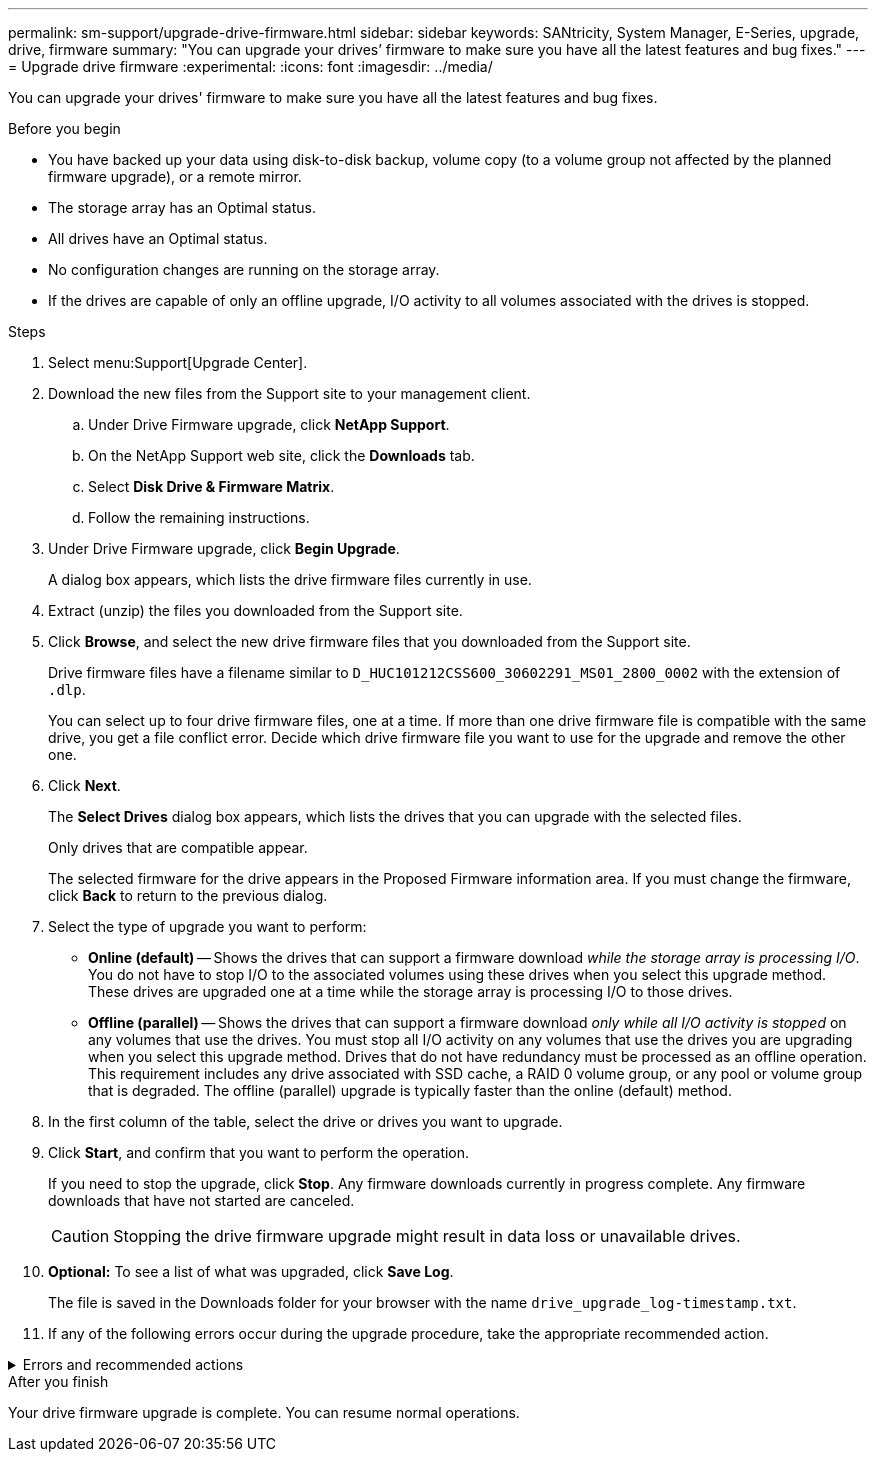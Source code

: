---
permalink: sm-support/upgrade-drive-firmware.html
sidebar: sidebar
keywords: SANtricity, System Manager, E-Series, upgrade, drive, firmware
summary: "You can upgrade your drives’ firmware to make sure you have all the latest features and bug fixes."
---
= Upgrade drive firmware
:experimental:
:icons: font
:imagesdir: ../media/

[.lead]
You can upgrade your drives' firmware to make sure you have all the latest features and bug fixes.

.Before you begin

* You have backed up your data using disk-to-disk backup, volume copy (to a volume group not affected by the planned firmware upgrade), or a remote mirror.
* The storage array has an Optimal status.
* All drives have an Optimal status.
* No configuration changes are running on the storage array.
* If the drives are capable of only an offline upgrade, I/O activity to all volumes associated with the drives is stopped.

.Steps

. Select menu:Support[Upgrade Center].
. Download the new files from the Support site to your management client.
 .. Under Drive Firmware upgrade, click *NetApp Support*.
 .. On the NetApp Support web site, click the *Downloads* tab.
 .. Select *Disk Drive & Firmware Matrix*.
 .. Follow the remaining instructions.
. Under Drive Firmware upgrade, click *Begin Upgrade*.
+
A dialog box appears, which lists the drive firmware files currently in use.

. Extract (unzip) the files you downloaded from the Support site.
. Click *Browse*, and select the new drive firmware files that you downloaded from the Support site.
+
Drive firmware files have a filename similar to `D_HUC101212CSS600_30602291_MS01_2800_0002` with the extension of `.dlp`.
+
You can select up to four drive firmware files, one at a time. If more than one drive firmware file is compatible with the same drive, you get a file conflict error. Decide which drive firmware file you want to use for the upgrade and remove the other one.

. Click *Next*.
+
The *Select Drives* dialog box appears, which lists the drives that you can upgrade with the selected files.
+
Only drives that are compatible appear.
+
The selected firmware for the drive appears in the Proposed Firmware information area. If you must change the firmware, click *Back* to return to the previous dialog.

. Select the type of upgrade you want to perform:
 ** *Online (default)* -- Shows the drives that can support a firmware download _while the storage array is processing I/O_. You do not have to stop I/O to the associated volumes using these drives when you select this upgrade method. These drives are upgraded one at a time while the storage array is processing I/O to those drives.
 ** *Offline (parallel)* -- Shows the drives that can support a firmware download _only while all I/O activity is stopped_ on any volumes that use the drives. You must stop all I/O activity on any volumes that use the drives you are upgrading when you select this upgrade method. Drives that do not have redundancy must be processed as an offline operation. This requirement includes any drive associated with SSD cache, a RAID 0 volume group, or any pool or volume group that is degraded. The offline (parallel) upgrade is typically faster than the online (default) method.
. In the first column of the table, select the drive or drives you want to upgrade.
. Click *Start*, and confirm that you want to perform the operation.
+
If you need to stop the upgrade, click *Stop*. Any firmware downloads currently in progress complete. Any firmware downloads that have not started are canceled.
+
[CAUTION]
====
Stopping the drive firmware upgrade might result in data loss or unavailable drives.
====

. *Optional:* To see a list of what was upgraded, click *Save Log*.
+
The file is saved in the Downloads folder for your browser with the name `drive_upgrade_log-timestamp.txt`.

. If any of the following errors occur during the upgrade procedure, take the appropriate recommended action.

.Errors and recommended actions

[%collapsible]
====

[cols="40h,~" options="header"]
|===
| If you encounter this firmware download error...| Then do the following...
a|
Failed assigned drives
a|
One reason for the failure might be that the drive does not have the appropriate signature. Make sure that the affected drive is an authorized drive. Contact technical support for more information.

When replacing a drive, make sure that the replacement drive has a capacity equal to or greater than the failed drive you are replacing.

You can replace the failed drive while the storage array is receiving I/O.
a|
Check storage array
a|
- Make sure that an IP address has been assigned to each controller.
- Make sure that all cables connected to the controller are not damaged.
- Make sure that all cables are tightly connected.
a|
Integrated hot spare drives
a|
This error condition must be corrected before you can upgrade the firmware. Launch System Manager and use the Recovery Guru to resolve the problem.
a|
Incomplete volume groups
a|
If one or more volume groups or disk pools are incomplete, you must correct this error condition before you can upgrade the firmware. Launch System Manager and use the Recovery Guru to resolve the problem.
a|
Exclusive operations \(other than background media/parity scan\) currently running on any volume groups
a|
If one or more exclusive operations are in progress, the operations must complete before the firmware can be upgraded. Use System Manager to monitor the progress of the operations.
a|
Missing volumes
a|
You must correct the missing volume condition before the firmware can be upgraded. Launch System Manager and use the Recovery Guru to resolve the problem.
a|
Either controller in a state other than Optimal
a|
One of the storage array controllers needs attention. This condition must be corrected before the firmware can be upgraded. Launch System Manager and use the Recovery Guru to resolve the problem.
a|
Mismatched Storage Partition information between Controller Object Graphs
a|
An error occurred while validating the data on the controllers. Contact technical support to resolve this issue.
a|
SPM Verify Database Controller check fails
a|
A storage partitions mapping database error occurred on a controller. Contact technical support to resolve this issue.
a|
Configuration Database Validation \(If supported by the storage array’s controller version\)
a|
A configuration database error occurred on a controller. Contact technical support to resolve this issue.
a|
MEL Related Checks
a|
Contact technical support to resolve this issue.
a|
More than 10 DDE Informational or Critical MEL events were reported in the last 7 days
a|
Contact technical support to resolve this issue.
a|
More than 2 Page 2C Critical MEL Events were reported in the last 7 days
a|
Contact technical support to resolve this issue.
a|
More than 2 Degraded Drive Channel Critical MEL events were reported in the last 7 days
a|
Contact technical support to resolve this issue.
a|
More than 4 critical MEL entries in the last 7 days
a|
Contact technical support to resolve this issue.
|===
====

.After you finish

Your drive firmware upgrade is complete. You can resume normal operations.
